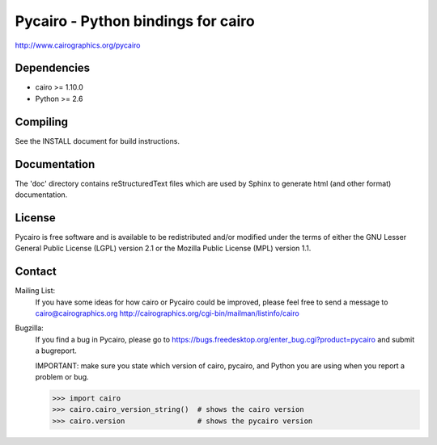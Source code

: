 ===================================
Pycairo - Python bindings for cairo
===================================

http://www.cairographics.org/pycairo

Dependencies
------------

* cairo   >= 1.10.0
* Python  >= 2.6


Compiling
---------

See the INSTALL document for build instructions.


Documentation
-------------

The 'doc' directory contains reStructuredText files which are used by Sphinx
to generate html (and other format) documentation.


License
-------

Pycairo is free software and is available to be redistributed and/or modified
under the terms of either the GNU Lesser General Public License (LGPL) version
2.1 or the Mozilla Public License (MPL) version 1.1.


Contact
-------

Mailing List:
    If you have some ideas for how cairo or Pycairo could be improved, please
    feel free to send a message to cairo@cairographics.org
    http://cairographics.org/cgi-bin/mailman/listinfo/cairo

Bugzilla:
    If you find a bug in Pycairo, please go to
    https://bugs.freedesktop.org/enter_bug.cgi?product=pycairo and submit a
    bugreport.

    IMPORTANT: make sure you state which version of cairo, pycairo, and Python
    you are using when you report a problem or bug.

    .. code:: pycon

        >>> import cairo
        >>> cairo.cairo_version_string()  # shows the cairo version
        >>> cairo.version                 # shows the pycairo version
